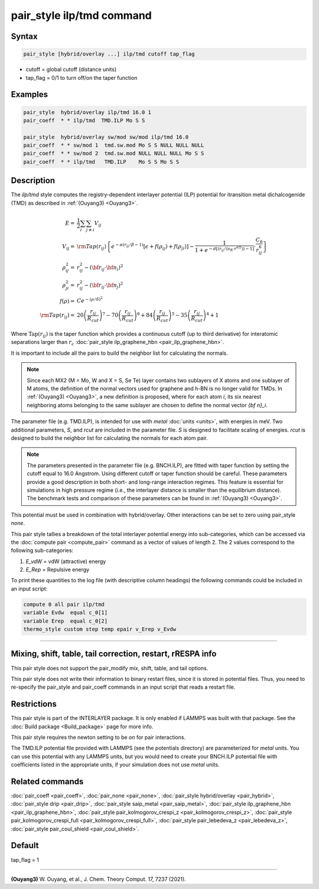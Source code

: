 .. index:: pair_style ilp/tmd

pair_style ilp/tmd command
===================================

Syntax
""""""

.. code-block:: LAMMPS

   pair_style [hybrid/overlay ...] ilp/tmd cutoff tap_flag

* cutoff = global cutoff (distance units)
* tap_flag = 0/1 to turn off/on the taper function

Examples
""""""""

.. code-block:: LAMMPS

   pair_style  hybrid/overlay ilp/tmd 16.0 1
   pair_coeff  * * ilp/tmd  TMD.ILP Mo S S

   pair_style  hybrid/overlay sw/mod sw/mod ilp/tmd 16.0
   pair_coeff  * * sw/mod 1  tmd.sw.mod Mo S S NULL NULL NULL
   pair_coeff  * * sw/mod 2  tmd.sw.mod NULL NULL NULL Mo S S
   pair_coeff  * * ilp/tmd   TMD.ILP    Mo S S Mo S S

Description
"""""""""""

The *ilp/tmd* style computes the registry-dependent interlayer
potential (ILP) potential for itransition metal dichalcogenide (TMD) 
as described in :ref:`(Ouyang3) <Ouyang3>`.

.. math::

   E  = & \frac{1}{2} \sum_i \sum_{j \neq i} V_{ij} \\
   V_{ij}  = & {\rm Tap}(r_{ij})\left \{ e^{-\alpha (r_{ij}/\beta -1)}
                \left [ \epsilon + f(\rho_{ij}) + f(\rho_{ji})\right ] -
                 \frac{1}{1+e^{-d\left [ \left ( r_{ij}/\left (s_R \cdot r^{eff} \right ) \right )-1 \right ]}}
                 \cdot \frac{C_6}{r^6_{ij}} \right \}\\
   \rho_{ij}^2 = & r_{ij}^2 - ({\bf r}_{ij} \cdot {\bf n}_i)^2 \\
   \rho_{ji}^2  = & r_{ij}^2 - ({\bf r}_{ij} \cdot {\bf n}_j)^2 \\
   f(\rho)  = &  C e^{ -( \rho / \delta )^2 } \\
   {\rm Tap}(r_{ij})  = & 20\left ( \frac{r_{ij}}{R_{cut}} \right )^7 -
                           70\left ( \frac{r_{ij}}{R_{cut}} \right )^6 +
                           84\left ( \frac{r_{ij}}{R_{cut}} \right )^5 -
                           35\left ( \frac{r_{ij}}{R_{cut}} \right )^4 + 1

Where :math:`\mathrm{Tap}(r_{ij})` is the taper function which provides
a continuous cutoff (up to third derivative) for interatomic separations
larger than :math:`r_c` :doc:`pair_style ilp_graphene_hbn <pair_ilp_graphene_hbn>`.

It is important to include all the pairs to build the neighbor list for
calculating the normals.

.. note::

   Since each MX2 (M = Mo, W and X = S, Se Te) layer contains two 
   sublayers of X atoms and one sublayer of M atoms, the definition of the
   normal vectors used for graphene and h-BN is no longer valid for TMDs.
   In :ref:`(Ouyang3) <Ouyang3>`, a new definition is proposed, where for 
   each atom `i`, its six nearest neighboring atoms belonging to the same 
   sublayer are chosen to define the normal vector `{\bf n}_i`.

The parameter file (e.g. TMD.ILP), is intended for use with *metal*
:doc:`units <units>`, with energies in meV. Two additional parameters,
*S*, and *rcut* are included in the parameter file. *S* is designed to
facilitate scaling of energies. *rcut* is designed to build the neighbor
list for calculating the normals for each atom pair.

.. note::

   The parameters presented in the parameter file (e.g. BNCH.ILP),
   are fitted with taper function by setting the cutoff equal to 16.0
   Angstrom.  Using different cutoff or taper function should be careful.
   These parameters provide a good description in both short- and long-range 
   interaction regimes. This feature is essential for simulations in high pressure
   regime (i.e., the interlayer distance is smaller than the equilibrium
   distance). The benchmark tests and comparison of these parameters can
   be found in :ref:`(Ouyang3) <Ouyang3>`.

This potential must be used in combination with hybrid/overlay.
Other interactions can be set to zero using pair_style *none*\ .

This pair style tallies a breakdown of the total interlayer potential
energy into sub-categories, which can be accessed via the :doc:`compute pair <compute_pair>` command as a vector of values of length 2.
The 2 values correspond to the following sub-categories:

1. *E_vdW* = vdW (attractive) energy
2. *E_Rep* = Repulsive energy

To print these quantities to the log file (with descriptive column
headings) the following commands could be included in an input script:

.. code-block:: LAMMPS

   compute 0 all pair ilp/tmd
   variable Evdw  equal c_0[1]
   variable Erep  equal c_0[2]
   thermo_style custom step temp epair v_Erep v_Evdw

----------

Mixing, shift, table, tail correction, restart, rRESPA info
"""""""""""""""""""""""""""""""""""""""""""""""""""""""""""

This pair style does not support the pair_modify mix, shift, table, and
tail options.

This pair style does not write their information to binary restart
files, since it is stored in potential files. Thus, you need to
re-specify the pair_style and pair_coeff commands in an input script
that reads a restart file.

Restrictions
""""""""""""

This pair style is part of the INTERLAYER package.  It is only enabled
if LAMMPS was built with that package.  See the :doc:`Build package
<Build_package>` page for more info.

This pair style requires the newton setting to be *on* for pair
interactions.

The TMD.ILP potential file provided with LAMMPS (see the potentials
directory) are parameterized for *metal* units.  You can use this
potential with any LAMMPS units, but you would need to create your
BNCH.ILP potential file with coefficients listed in the appropriate
units, if your simulation does not use *metal* units.

Related commands
""""""""""""""""

:doc:`pair_coeff <pair_coeff>`,
:doc:`pair_none <pair_none>`,
:doc:`pair_style hybrid/overlay <pair_hybrid>`,
:doc:`pair_style drip <pair_drip>`,
:doc:`pair_style saip_metal <pair_saip_metal>`,
:doc:`pair_style ilp_graphene_hbn <pair_ilp_graphene_hbn>`,
:doc:`pair_style pair_kolmogorov_crespi_z <pair_kolmogorov_crespi_z>`,
:doc:`pair_style pair_kolmogorov_crespi_full <pair_kolmogorov_crespi_full>`,
:doc:`pair_style pair_lebedeva_z <pair_lebedeva_z>`,
:doc:`pair_style pair_coul_shield <pair_coul_shield>`.

Default
"""""""

tap_flag = 1


----------

.. _Ouyang3:

**(Ouyang3)** W. Ouyang, et al., J. Chem. Theory Comput. 17, 7237 (2021).

